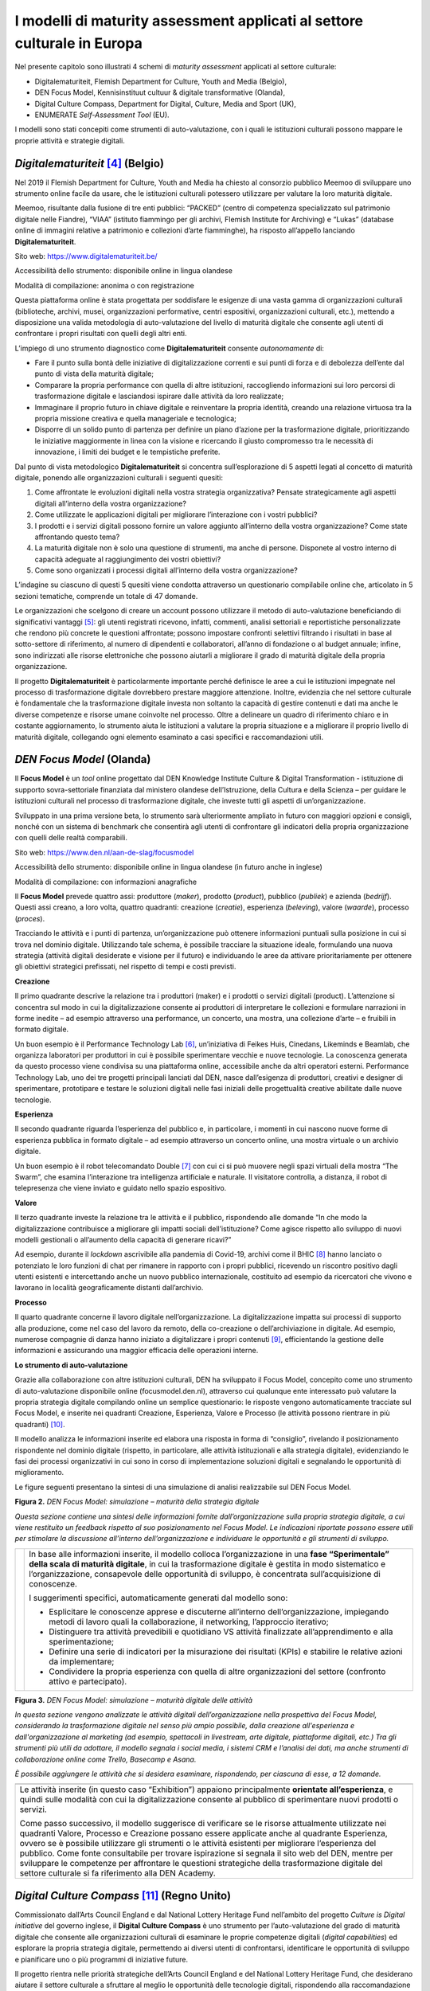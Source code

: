 I modelli di maturity assessment applicati al settore culturale in Europa
=========================================================================

Nel presente capitolo sono illustrati 4 schemi di *maturity assessment*
applicati al settore culturale:

-  Digitalematuriteit, Flemish Department for Culture, Youth and Media
   (Belgio),

-  DEN Focus Model, Kennisinstituut cultuur & digitale transformative
   (Olanda),

-  Digital Culture Compass, Department for Digital, Culture, Media and
   Sport (UK),

-  ENUMERATE *Self-Assessment Tool* (EU).

I modelli sono stati concepiti come strumenti di auto-valutazione, con i
quali le istituzioni culturali possono mappare le proprie attività e
strategie digitali.

*Digitalematuriteit* [4]_ (Belgio)
----------------------------------

Nel 2019 il Flemish Department for Culture, Youth and Media ha chiesto
al consorzio pubblico Meemoo di sviluppare uno strumento online facile
da usare, che le istituzioni culturali potessero utilizzare per valutare
la loro maturità digitale.

Meemoo, risultante dalla fusione di tre enti pubblici: “PACKED” (centro
di competenza specializzato sul patrimonio digitale nelle Fiandre),
“VIAA” (istituto fiammingo per gli archivi, Flemish Institute for
Archiving) e “Lukas” (database online di immagini relative a patrimonio
e collezioni d’arte fiamminghe), ha risposto all’appello lanciando
**Digitalematuriteit**.

Sito web: https://www.digitalematuriteit.be/

Accessibilità dello strumento: disponibile online in lingua olandese

Modalità di compilazione: anonima o con registrazione

|image0|

Questa piattaforma online è stata progettata per soddisfare le esigenze
di una vasta gamma di organizzazioni culturali (biblioteche, archivi,
musei, organizzazioni performative, centri espositivi, organizzazioni
culturali, etc.), mettendo a disposizione una valida metodologia di
auto-valutazione del livello di maturità digitale che consente agli
utenti di confrontare i propri risultati con quelli degli altri enti.

L’impiego di uno strumento diagnostico come **Digitalematuriteit**
consente *autonomamente* di:

-  Fare il punto sulla bontà delle iniziative di digitalizzazione
   correnti e sui punti di forza e di debolezza dell’ente dal punto di
   vista della maturità digitale;

-  Comparare la propria performance con quella di altre istituzioni,
   raccogliendo informazioni sui loro percorsi di trasformazione
   digitale e lasciandosi ispirare dalle attività da loro realizzate;

-  Immaginare il proprio futuro in chiave digitale e reinventare la
   propria identità, creando una relazione virtuosa tra la propria
   missione creativa e quella manageriale e tecnologica;

-  Disporre di un solido punto di partenza per definire un piano
   d’azione per la trasformazione digitale, prioritizzando le iniziative
   maggiormente in linea con la visione e ricercando il giusto
   compromesso tra le necessità di innovazione, i limiti dei budget e le
   tempistiche preferite.

Dal punto di vista metodologico **Digitalematuriteit** si concentra
sull’esplorazione di 5 aspetti legati al concetto di maturità digitale,
ponendo alle organizzazioni culturali i seguenti quesiti:

1. Come affrontate le evoluzioni digitali nella vostra strategia
   organizzativa? Pensate strategicamente agli aspetti digitali
   all’interno della vostra organizzazione?

2. Come utilizzate le applicazioni digitali per migliorare l’interazione
   con i vostri pubblici?

3. I prodotti e i servizi digitali possono fornire un valore aggiunto
   all’interno della vostra organizzazione? Come state affrontando
   questo tema?

4. La maturità digitale non è solo una questione di strumenti, ma anche
   di persone. Disponete al vostro interno di capacità adeguate al
   raggiungimento dei vostri obiettivi?

5. Come sono organizzati i processi digitali all’interno della vostra
   organizzazione?

L’indagine su ciascuno di questi 5 quesiti viene condotta attraverso un
questionario compilabile online che, articolato in 5 sezioni tematiche,
comprende un totale di 47 domande.

Le organizzazioni che scelgono di creare un account possono utilizzare
il metodo di auto-valutazione beneficiando di significativi
vantaggi [5]_: gli utenti registrati ricevono, infatti, commenti,
analisi settoriali e reportistiche personalizzate che rendono più
concrete le questioni affrontate; possono impostare confronti selettivi
filtrando i risultati in base al sotto-settore di riferimento, al numero
di dipendenti e collaboratori, all’anno di fondazione o al budget
annuale; infine, sono indirizzati alle risorse elettroniche che possono
aiutarli a migliorare il grado di maturità digitale della propria
organizzazione.

Il progetto **Digitalematuriteit** è particolarmente importante perché
definisce le aree a cui le istituzioni impegnate nel processo di
trasformazione digitale dovrebbero prestare maggiore attenzione.
Inoltre, evidenzia che nel settore culturale è fondamentale che la
trasformazione digitale investa non soltanto la capacità di gestire
contenuti e dati ma anche le diverse competenze e risorse umane
coinvolte nel processo. Oltre a delineare un quadro di riferimento
chiaro e in costante aggiornamento, lo strumento aiuta le istituzioni a
valutare la propria situazione e a migliorare il proprio livello di
maturità digitale, collegando ogni elemento esaminato a casi specifici e
raccomandazioni utili.

*DEN Focus Model* (Olanda)
--------------------------

Il **Focus Model** è un *tool* online progettato dal DEN Knowledge
Institute Culture & Digital Transformation - istituzione di supporto
sovra-settoriale finanziata dal ministero olandese dell’Istruzione,
della Cultura e della Scienza – per guidare le istituzioni culturali nel
processo di trasformazione digitale, che investe tutti gli aspetti di
un’organizzazione.

Sviluppato in una prima versione beta, lo strumento sarà ulteriormente
ampliato in futuro con maggiori opzioni e consigli, nonché con un
sistema di benchmark che consentirà agli utenti di confrontare gli
indicatori della propria organizzazione con quelli delle realtà
comparabili.

Sito web: https://www.den.nl/aan-de-slag/focusmodel

Accessibilità dello strumento: disponibile online in lingua olandese (in
futuro anche in inglese)

Modalità di compilazione: con informazioni anagrafiche

|image1|

Il **Focus Model** prevede quattro assi: produttore (*maker*), prodotto
(*product*), pubblico (*publiek*) e azienda (*bedrijf*). Questi assi
creano, a loro volta, quattro quadranti: creazione (*creatie*),
esperienza (*beleving*), valore (*waarde*), processo (*proces*).

Tracciando le attività e i punti di partenza, un’organizzazione può
ottenere informazioni puntuali sulla posizione in cui si trova nel
dominio digitale. Utilizzando tale schema, è possibile tracciare la
situazione ideale, formulando una nuova strategia (attività digitali
desiderate e visione per il futuro) e individuando le aree da attivare
prioritariamente per ottenere gli obiettivi strategici prefissati, nel
rispetto di tempi e costi previsti.

**Creazione**

Il primo quadrante descrive la relazione tra i produttori (maker) e i
prodotti o servizi digitali (product). L’attenzione si concentra sul
modo in cui la digitalizzazione consente ai produttori di interpretare
le collezioni e formulare narrazioni in forme inedite – ad esempio
attraverso una performance, un concerto, una mostra, una collezione
d’arte – e fruibili in formato digitale.

Un buon esempio è il Performance Technology Lab [6]_, un’iniziativa di
Feikes Huis, Cinedans, Likeminds e Beamlab, che organizza laboratori per
produttori in cui è possibile sperimentare vecchie e nuove tecnologie.
La conoscenza generata da questo processo viene condivisa su una
piattaforma online, accessibile anche da altri operatori esterni.
Performance Technology Lab, uno dei tre progetti principali lanciati dal
DEN, nasce dall’esigenza di produttori, creativi e designer di
sperimentare, prototipare e testare le soluzioni digitali nelle fasi
iniziali delle progettualità creative abilitate dalle nuove tecnologie.

**Esperienza**

Il secondo quadrante riguarda l’esperienza del pubblico e, in
particolare, i momenti in cui nascono nuove forme di esperienza pubblica
in formato digitale – ad esempio attraverso un concerto online, una
mostra virtuale o un archivio digitale.

Un buon esempio è il robot telecomandato Double [7]_ con cui ci si può
muovere negli spazi virtuali della mostra “The Swarm”, che esamina
l’interazione tra intelligenza artificiale e naturale. Il visitatore
controlla, a distanza, il robot di telepresenza che viene inviato e
guidato nello spazio espositivo.

**Valore**

Il terzo quadrante investe la relazione tra le attività e il pubblico,
rispondendo alle domande “In che modo la digitalizzazione contribuisce a
migliorare gli impatti sociali dell’istituzione? Come agisce rispetto
allo sviluppo di nuovi modelli gestionali o all’aumento della capacità
di generare ricavi?”

Ad esempio, durante il *lockdown* ascrivibile alla pandemia di Covid-19,
archivi come il BHIC [8]_ hanno lanciato o potenziato le loro funzioni
di chat per rimanere in rapporto con i propri pubblici, ricevendo un
riscontro positivo dagli utenti esistenti e intercettando anche un nuovo
pubblico internazionale, costituito ad esempio da ricercatori che vivono
e lavorano in località geograficamente distanti dall’archivio.

**Processo**

Il quarto quadrante concerne il lavoro digitale nell’organizzazione. La
digitalizzazione impatta sui processi di supporto alla produzione, come
nel caso del lavoro da remoto, della co-creazione o dell’archiviazione
in digitale. Ad esempio, numerose compagnie di danza hanno iniziato a
digitalizzare i propri contenuti [9]_, efficientando la gestione delle
informazioni e assicurando una maggior efficacia delle operazioni
interne.

**Lo strumento di auto-valutazione**

Grazie alla collaborazione con altre istituzioni culturali, DEN ha
sviluppato il Focus Model, concepito come uno strumento di
auto-valutazione disponibile online (focusmodel.den.nl), attraverso cui
qualunque ente interessato può valutare la propria strategia digitale
compilando online un semplice questionario: le risposte vengono
automaticamente tracciate sul Focus Model, e inserite nei quadranti
Creazione, Esperienza, Valore e Processo (le attività possono rientrare
in più quadranti) [10]_.

Il modello analizza le informazioni inserite ed elabora una risposta in
forma di “consiglio”, rivelando il posizionamento rispondente nel
dominio digitale (rispetto, in particolare, alle attività istituzionali
e alla strategia digitale), evidenziando le fasi dei processi
organizzativi in cui sono in corso di implementazione soluzioni digitali
e segnalando le opportunità di miglioramento.

Le figure seguenti presentano la sintesi di una simulazione di analisi
realizzabile sul DEN Focus Model.

**Figura 2.** *DEN Focus Model: simulazione – maturità della strategia
digitale*

*Questa sezione contiene una sintesi delle informazioni fornite
dall’organizzazione sulla propria strategia digitale, a cui viene
restituito un feedback rispetto al suo posizionamento nel Focus Model.
Le indicazioni riportate possono essere utili per stimolare la
discussione all’interno dell’organizzazione e individuare le opportunità
e gli strumenti di sviluppo.*

+-----------------------------------+-----------------------------------+
| |Immagine che contiene testo      | In base alle informazioni         |
| Descrizione generata              | inserite, il modello colloca      |
| automaticamente|                  | l’organizzazione in una **fase    |
|                                   | “Sperimentale” della scala di     |
|                                   | maturità digitale**, in cui la    |
|                                   | trasformazione digitale è gestita |
|                                   | in modo sistematico e             |
|                                   | l’organizzazione, consapevole     |
|                                   | delle opportunità di sviluppo, è  |
|                                   | concentrata sull’acquisizione di  |
|                                   | conoscenze.                       |
|                                   |                                   |
|                                   | I suggerimenti specifici,         |
|                                   | automaticamente generati dal      |
|                                   | modello sono:                     |
|                                   |                                   |
|                                   | -  Esplicitare le conoscenze      |
|                                   |    apprese e discuterne           |
|                                   |    all’interno                    |
|                                   |    dell’organizzazione,           |
|                                   |    impiegando metodi di lavoro    |
|                                   |    quali la collaborazione, il    |
|                                   |    networking, l’approccio        |
|                                   |    iterativo;                     |
|                                   |                                   |
|                                   | -  Distinguere tra attività       |
|                                   |    prevedibili e quotidiano VS    |
|                                   |    attività finalizzate           |
|                                   |    all’apprendimento e alla       |
|                                   |    sperimentazione;               |
|                                   |                                   |
|                                   | -  Definire una serie di          |
|                                   |    indicatori per la misurazione  |
|                                   |    dei risultati (KPIs) e         |
|                                   |    stabilire le relative azioni   |
|                                   |    da implementare;               |
|                                   |                                   |
|                                   | -  Condividere la propria         |
|                                   |    esperienza con quella di altre |
|                                   |    organizzazioni del settore     |
|                                   |    (confronto attivo e            |
|                                   |    partecipato).                  |
+-----------------------------------+-----------------------------------+

**Figura 3.** *DEN Focus Model: simulazione – maturità digitale delle
attività*

*In questa sezione vengono analizzate le attività digitali
dell’organizzazione nella prospettiva del Focus Model, considerando la
trasformazione digitale nel senso più ampio possibile, dalla creazione
all'esperienza e dall'organizzazione al marketing (ad esempio,
spettacoli in livestream, arte digitale, piattaforme digitali, etc.) Tra
gli strumenti più utili da adottare, il modello segnala i social media,
i sistemi CRM e l’analisi dei dati, ma anche strumenti di collaborazione
online come Trello, Basecamp e Asana.*

*È possibile aggiungere le attività che si desidera esaminare,
rispondendo, per ciascuna di esse, a 12 domande.*

+-----------------------------------------------------------------------+
| |Immagine che contiene testo Descrizione generata automaticamente|    |
+=======================================================================+
| Le attività inserite (in questo caso “Exhibition”) appaiono           |
| principalmente **orientate all’esperienza**, e quindi sulle modalità  |
| con cui la digitalizzazione consente al pubblico di sperimentare      |
| nuovi prodotti o servizi.                                             |
|                                                                       |
| Come passo successivo, il modello suggerisce di verificare se le      |
| risorse attualmente utilizzate nei quadranti Valore, Processo e       |
| Creazione possano essere applicate anche al quadrante Esperienza,     |
| ovvero se è possibile utilizzare gli strumenti o le attività          |
| esistenti per migliorare l’esperienza del pubblico. Come fonte        |
| consultabile per trovare ispirazione si segnala il sito web del DEN,  |
| mentre per sviluppare le competenze per affrontare le questioni       |
| strategiche della trasformazione digitale del settore culturale si fa |
| riferimento alla DEN Academy.                                         |
+-----------------------------------------------------------------------+

*Digital Culture Compass* [11]_ (Regno Unito)
--------------------------------------------

Commissionato dall’Arts Council England e dal National Lottery Heritage
Fund nell’ambito del progetto *Culture is Digital initiative* del
governo inglese, il **Digital Culture Compass** è uno strumento per
l’auto-valutazione del grado di maturità digitale che consente alle
organizzazioni culturali di esaminare le proprie competenze digitali
(*digital capabilities*) ed esplorare la propria strategia digitale,
permettendo ai diversi utenti di confrontarsi, identificare le
opportunità di sviluppo e pianificare uno o più programmi di iniziative
future.

Il progetto rientra nelle priorità strategiche dell’Arts Council England
e del National Lottery Heritage Fund, che desiderano aiutare il settore
culturale a sfruttare al meglio le opportunità delle tecnologie
digitali, rispondendo alla raccomandazione del rapporto Culture is
Digital 2018 del Department for Digital, Culture, Media and Sport.

Lo strumento è stato sviluppato mediante una partnership
pubblico-privata costituita da The Space, Golant Innovation/The Audience
Agency, Creative Co-op, Culture24 e l’Università di Leicester.

+---------------------------------------+----------+
| Sito web:                             |          |
| https://digitalculturecompass.org.uk/ |          |
|                                       |          |
| Accessibilità dello strumento:        |          |
| disponibile online in lingua          |          |
| inglese                               |          |
|                                       |          |
| Modalità di compilazione: con         |          |
| registrazione                         |          |
|                                       |          |
| |image7|                              |          |
|                                       |          |
+---------------------------------------+----------+
| |image8|                              | |image9| |
+---------------------------------------+----------+

La piattaforma **Digital Culture Compass** offre una serie di servizi
fondamentali a qualunque ente desideri approcciarsi al mondo digitale ed
investirvi risorse adeguate:

-  Il *Digital Maturity Index*, che permette alle organizzazioni di
   comprendere e confrontare la propria capacità digitale, definendo gli
   obiettivi e i piani di miglioramento;

-  Il *Digital Culture Code*, che quantifica e rivela l’impegno a
   sviluppare la propria maturità digitale e quella del settore
   culturale latamente inteso;

-  Il *Digital Culture Charter*, che comprende i principi che le
   organizzazioni possono sottoscrivere per assicurare che il loro uso
   del digitale sia coerente con la visione culturale, con la missione
   organizzativa e gli standard etici;

-  Il *Tracker*, cuore dell’iniziativa, che consente alle organizzazioni
   artistiche e culturali di:

-  Valutare l’uso del digitale al momento della rilevazione;

-  Stabilire gli obiettivi da raggiungere nei successivi 12 mesi;

-  Registrare note che spieghino le ipotesi sottostanti la valutazione e
   gli obiettivi attuali;

-  Visualizzare rapporti aggregati basati su dati anonimi, in modo da
   poter conoscere il numero e la tipologia delle organizzazioni che
   utilizzano il Tracker e i punteggi medi ottenuti per area;

-  Esportare il contenuto per lavorare offline.

Grazie al *Tracker* è possibile valutare diverse organizzazioni in base
a una griglia parametrica composta da 4 livelli (*initial, managed,
integrated, optimising*), attestanti la maturità digitale dell’ente in
riferimento a 12 aree tematiche principali (Tabella 2), ognuna delle
quali ulteriormente suddivisa in sotto-tematiche (Tabella 3).

Al fruitore del servizio è offerta la possibilità di approfondire
liberamente una, più o tutte le aree tematiche. Il quadro che si ottiene
completando il processo di auto-valutazione permette di ottenere una
visione a 360° della sintonia tra organizzazione, sistemi IT e le
funzioni aziendali caratterizzanti un’organizzazione culturale.

**Tabella 2.** *Digital Culture Compass Tracker*, aree tematiche

+----+-----------------------+-----------------------+
|    | **Area tematica**     | **Descrizione         |
|    |                       | attività**            |
+====+=======================+=======================+
| 1  | STRATEGIA &           | Sviluppo strategico e |
|    | GOVERNANCE            | pianificazione        |
|    |                       +-----------------------+
|    |                       | *Leadership* e        |
|    |                       | *governance*          |
|    |                       +-----------------------+
|    |                       | Monitoraggio e        |
|    |                       | controllo             |
|    |                       +-----------------------+
|    |                       | Valori e cultura      |
|    |                       | organizzativa         |
|    |                       +-----------------------+
|    |                       | Conformità agli       |
|    |                       | standard              |
|    |                       | (*compliance*)        |
|    |                       +-----------------------+
|    |                       | Competenze digitali   |
|    |                       |                       |
|    |                       +-----------------------+
|    |                       | Accessibilità         |
|    |                       |                       |
|    |                       +-----------------------+
|    |                       | Diversità e           |
|    |                       | inclusione            |
+----+-----------------------+-----------------------+
| 2  | PROGRAMMA             | Programmazione e      |
|    |                       | produzione            |
|    |                       +-----------------------+
|    |                       | Produzione tecnica e  |
|    |                       | dei contenuti         |
|    |                       +-----------------------+
|    |                       | Presentazione e       |
|    |                       | diffusione            |
|    |                       +-----------------------+
|    |                       | Contrattualistica e   |
|    |                       | gestione dei diritti  |
|    |                       +-----------------------+
|    |                       | Esperienza e          |
|    |                       | partecipazione del    |
|    |                       | pubblico/visitatore   |
|    |                       +-----------------------+
|    |                       | Registrazione         |
|    |                       |                       |
|    |                       +-----------------------+
|    |                       | Distribuzione e       |
|    |                       | pubblicazione         |
|    |                       +-----------------------+
|    |                       | Competenze            |
|    |                       |                       |
|    |                       +-----------------------+
|    |                       | Dati                  |
|    |                       |                       |
|    |                       +-----------------------+
|    |                       | Accessibilità         |
|    |                       |                       |
+----+-----------------------+-----------------------+
| 3  | LUOGHI E SPAZI        | Esperienza e          |
|    |                       | partecipazione del    |
|    |                       | visitatore            |
|    |                       +-----------------------+
|    |                       | Gestione dei servizi  |
|    |                       | infrastrutturali      |
|    |                       | (*facility            |
|    |                       | management*)          |
|    |                       +-----------------------+
|    |                       | Beni architettonici   |
|    |                       |                       |
|    |                       +-----------------------+
|    |                       | Beni naturali         |
|    |                       |                       |
|    |                       +-----------------------+
|    |                       | Beni industriali,     |
|    |                       | marittimi e di        |
|    |                       | trasporto             |
|    |                       +-----------------------+
|    |                       | Interventi            |
|    |                       | archeologici          |
|    |                       +-----------------------+
|    |                       | Progetti di           |
|    |                       | investimento          |
|    |                       +-----------------------+
|    |                       | Competenze            |
|    |                       |                       |
|    |                       +-----------------------+
|    |                       | Accessibilità         |
|    |                       |                       |
+----+-----------------------+-----------------------+
| 4  | COLLEZIONI            | Sviluppo delle        |
|    |                       | collezioni            |
|    |                       +-----------------------+
|    |                       | Informazioni sulle    |
|    |                       | collezioni            |
|    |                       +-----------------------+
|    |                       | Accesso alle          |
|    |                       | collezioni            |
|    |                       +-----------------------+
|    |                       | Cura e conservazione  |
|    |                       | delle collezioni      |
|    |                       +-----------------------+
|    |                       | Competenze            |
|    |                       |                       |
|    |                       +-----------------------+
|    |                       | Accessibilità         |
|    |                       |                       |
+----+-----------------------+-----------------------+
| 5  | MARKETING &           | Raggiungimento dei    |
|    | COMUNICAZIONE         | gruppi *target*       |
|    |                       +-----------------------+
|    |                       | Produzione dei        |
|    |                       | materiali di          |
|    |                       | comunicazione         |
|    |                       +-----------------------+
|    |                       | Coinvolgimento e      |
|    |                       | fidelizzazione        |
|    |                       +-----------------------+
|    |                       | Conversione delle     |
|    |                       | vendite               |
|    |                       +-----------------------+
|    |                       | Comunicazione con gli |
|    |                       | stakeholder           |
|    |                       +-----------------------+
|    |                       | Competenze            |
|    |                       |                       |
|    |                       +-----------------------+
|    |                       | Dati                  |
|    |                       |                       |
|    |                       +-----------------------+
|    |                       | Accessibilità         |
|    |                       |                       |
+----+-----------------------+-----------------------+
| 6  | RICERCA & INNOVAZIONE | Ricerca applicata     |
|    |                       |                       |
|    |                       +-----------------------+
|    |                       | Sviluppo sperimentale |
|    |                       |                       |
|    |                       +-----------------------+
|    |                       | Gestione di ricerca e |
|    |                       | innovazione           |
|    |                       +-----------------------+
|    |                       | Divulgazione e        |
|    |                       | risultati             |
|    |                       +-----------------------+
|    |                       | Competenze            |
+----+-----------------------+-----------------------+
| 7  | SVILUPPO DELLE        | Sviluppo delle        |
|    | RISORSE E DEL SETTORE | competenze            |
|    |                       +-----------------------+
|    |                       | Sviluppo e supporto   |
|    |                       | progettuale           |
|    |                       +-----------------------+
|    |                       | Collaborazioni e      |
|    |                       | partenariati          |
|    |                       +-----------------------+
|    |                       | Gestione dei network  |
|    |                       +-----------------------+
|    |                       | Dati                  |
|    |                       +-----------------------+
|    |                       | Accessibilità         |
+----+-----------------------+-----------------------+
| 8  | FUNDRAISING E         | Strategia di raccolta |
|    | SVILUPPO              | fondi (*fundraising*) |
|    |                       +-----------------------+
|    |                       | Gestione dei donatori |
|    |                       | (attuali e            |
|    |                       | potenziali)           |
|    |                       +-----------------------+
|    |                       | Comunicazione con i   |
|    |                       | donatori              |
|    |                       +-----------------------+
|    |                       | Gestione degli eventi |
|    |                       +-----------------------+
|    |                       | Membership            |
|    |                       +-----------------------+
|    |                       | Competenze            |
|    |                       +-----------------------+
|    |                       | Dati                  |
+----+-----------------------+-----------------------+
| 9  | COMMERCIALE           | Vendita al dettaglio  |
|    |                       +-----------------------+
|    |                       | Ospitalità e          |
|    |                       | *catering*            |
|    |                       +-----------------------+
|    |                       | Locazione di spazi e  |
|    |                       | strutture             |
|    |                       +-----------------------+
|    |                       | Prestiti e noleggi    |
|    |                       +-----------------------+
|    |                       | Pubblicazione,        |
|    |                       | distribuzione e       |
|    |                       | *licensing*           |
|    |                       +-----------------------+
|    |                       | Servizi di consulenza |
|    |                       +-----------------------+
|    |                       | Competenze            |
|    |                       +-----------------------+
|    |                       | Dati                  |
+----+-----------------------+-----------------------+
| 10 | RISORSE UMANE         | Gestione delle        |
|    |                       | assunzioni            |
|    |                       | (*recruitment*)       |
|    |                       +-----------------------+
|    |                       | Gestione delle        |
|    |                       | risorse umane         |
|    |                       +-----------------------+
|    |                       | Reclutamento di       |
|    |                       | competenze digitali   |
|    |                       +-----------------------+
|    |                       | Competenze digitali   |
|    |                       +-----------------------+
|    |                       | Resilienza delle      |
|    |                       | competenze            |
+----+-----------------------+-----------------------+
| 11 | IT                    | Strategia IT          |
|    |                       +-----------------------+
|    |                       | Infrastrutture IT     |
|    |                       +-----------------------+
|    |                       | Gestione dei servizi  |
|    |                       | IT                    |
|    |                       +-----------------------+
|    |                       | Conformità e          |
|    |                       | sicurezza IT          |
|    |                       +-----------------------+
|    |                       | Dati                  |
|    |                       +-----------------------+
|    |                       | Competenze            |
+----+-----------------------+-----------------------+
| 12 | FINANZA E             | Gestione finanziaria  |
|    | FUNZIONAMENTO         |                       |
|    |                       +-----------------------+
|    |                       | Gestione degli uffici |
|    |                       | (*office management*) |
|    |                       +-----------------------+
|    |                       | Gestione delle        |
|    |                       | attività di           |
|    |                       | funzionamento         |
|    |                       | (*operations*)        |
|    |                       +-----------------------+
|    |                       | Gestione legale       |
|    |                       +-----------------------+
|    |                       | Competenze            |
+----+-----------------------+-----------------------+

**Tabella 3.** Digital Culture Compass Tracker*, dettaglio per area
tematica “Strategy & Governance”

+--------------------+--------------------------------------------------------------+-------------+-----------------+--------------------+----------------------+---------------------+---------------------------+
| Areatematica       | **Strategia                                                  | Livello     | *Initial*       | *Managed*          | *Integrated*         | *Optimising*        | *Transforming*            |
|                    | &                                                            | di          |                 |                    |                      |                     |                           |
|                    | Governance**                                                 | maturità    |                 |                    |                      |                     |                           |
+====================+==============================================================+=============+=================+====================+======================+=====================+===========================+
| Descrizione        | Come                                                         | Descrizione |                 |                    |                      |                     |                           |
| dell’area tematica | la                                                           | del         |                 |                    |                      |                     |                           |
|                    | vostra                                                       | livello     |                 |                    |                      |                     |                           |
|                    | organizzazione                                               |             |                 |                    |                      |                     |                           |
|                    | sviluppa                                                     |             |                 |                    |                      |                     |                           |
|                    | la                                                           |             |                 |                    |                      |                     |                           |
|                    | sua                                                          |             |                 |                    |                      |                     |                           |
|                    | strategia                                                    |             |                 |                    |                      |                     |                           |
|                    | e monitora                                                   |             |                 |                    |                      |                     |                           |
|                    | la                                                           |             |                 |                    |                      |                     |                           |
|                    | sua                                                          |             |                 |                    |                      |                     |                           |
|                    | realizzazione,                                               |             |                 |                    |                      |                     |                           |
|                    | compreso                                                     |             |                 |                    |                      |                     |                           |
|                    | il processo                                                  |             |                 |                    |                      |                     |                           |
|                    | decisionale                                                  |             |                 |                    |                      |                     |                           |
|                    | e la                                                         |             |                 |                    |                      |                     |                           |
|                    | prioritizzazione                                             |             |                 |                    |                      |                     |                           |
|                    | delle                                                        |             |                 |                    |                      |                     |                           |
|                    | risorse.                                                     |             |                 |                    |                      |                     |                           |
|                    | Le                                                           |             |                 |                    |                      |                     |                           |
|                    | società                                                      |             |                 |                    |                      |                     |                           |
|                    | prive                                                        |             |                 |                    |                      |                     |                           |
|                    | di                                                           |             |                 |                    |                      |                     |                           |
|                    | personalità                                                  |             |                 |                    |                      |                     |                           |
|                    | giuridica                                                    |             |                 |                    |                      |                     |                           |
|                    | possono                                                      |             |                 |                    |                      |                     |                           |
|                    | avere                                                        |             |                 |                    |                      |                     |                           |
|                    | una                                                          |             |                 |                    |                      |                     |                           |
|                    | strategia                                                    |             |                 |                    |                      |                     |                           |
|                    | e un                                                         |             |                 |                    |                      |                     |                           |
|                    | sistema                                                      |             |                 |                    |                      |                     |                           |
|                    | di                                                           |             |                 |                    |                      |                     |                           |
|                    | governance                                                   |             |                 |                    |                      |                     |                           |
|                    | meno                                                         |             |                 |                    |                      |                     |                           |
|                    | formali,                                                     |             |                 |                    |                      |                     |                           |
|                    | ma                                                           |             |                 |                    |                      |                     |                           |
|                    | saranno                                                      |             |                 |                    |                      |                     |                           |
|                    | comunque                                                     |             |                 |                    |                      |                     |                           |
|                    | presenti                                                     |             |                 |                    |                      |                     |                           |
|                    | in                                                           |             |                 |                    |                      |                     |                           |
|                    | qualche                                                      |             |                 |                    |                      |                     |                           |
|                    | forma.                                                       |             |                 |                    |                      |                     |                           |
+--------------------+------------------+--------------------+----------------------+-------------+-----------------+--------------------+----------------------+---------------------+---------------------------+
| Descrittore        | Tags             | Cosa               | Aspetti              | Vedere      |                 |                    |                      |                     |                           |
| dell’attività      |                  | intendiamo         | digitali             | inoltre     |                 |                    |                      |                     |                           |
|                    |                  | con                | da                   |             |                 |                    |                      |                     |                           |
|                    |                  | questa             | considerare          |             |                 |                    |                      |                     |                           |
|                    |                  | attività           |                      |             |                 |                    |                      |                     |                           |
+--------------------+------------------+--------------------+----------------------+-------------+-----------------+--------------------+----------------------+---------------------+---------------------------+
| **1.               |                  | Sviluppare         | Come                 |             | Siamo           | La                 | All'                 | Raccogliamo         | Una                       |
| Sviluppo           |                  | gli                | gli                  |             | in              | nostra             | interno              | e                   | strategia                 |
| strategico         |                  | obiettivi          | elementi             |             | grado           | pianificazione     | della                | analizziamo         | digitale                  |
| e                  |                  | strategi           | digitali             |             | di              | strategica         | strategia            | sistematicamente    | efficace                  |
| pianificazione**   |                  | cidella            | sono                 |             | considerare     | include            | della                | informazioni        | e                         |
|                    |                  | vostra             | incorporati          |             | gli             | attività           | nostra               | sulle               | integrata                 |
|                    |                  | organizzazione     | e                    |             | elementi        | e                  | organizzazione,      | tendenze            | è                         |
|                    |                  | in                 | supportano           |             | digitali        | risorse            | abbiamo              | digitali            | centrale                  |
|                    |                  | linea              | la                   |             | nella           | digitali           | integrato            | emergenti           | per                       |
|                    |                  | con                | strategia            |             | nostra          | appropriate        | il                   | (ad                 | il                        |
|                    |                  | la                 | della                |             | strategia       | per                | ruolo                | esempio             | modo                      |
|                    |                  | vostra             | vostra               |             | e               | sostenere          | che                  | tramite             | in                        |
|                    |                  | missione,          | organizzazione.      |             | nelle           | i                  | l'alfabetizzazione   | sondaggi            | cui                       |
|                    |                  | i                  | Strategia            |             | nostre          | nostri             | digitale,            | sul                 | la                        |
|                    |                  | valori,            | e                    |             | attività        | scopi              | le                   | pubblico/visitatori | nostra                    |
|                    |                  | i                  | pianificazione       |             | di              | e                  | attività,            | o                   | organizzazione            |
|                    |                  | principi           | delle                |             | pianificazione. | obiettivi.         | gli                  | ricerche            | pianifica                 |
|                    |                  | fondanti           | attività             |             |                 | È in               | strumenti            | più                 | la                        |
|                    |                  | e il               | digitali.            |             |                 | corso              | e i                  | ampie).             | trasformazionee/o la      |
|                    |                  | contesto           | Assegnazione         |             |                 | un                 | processi             | Le                  | realizzazione             |
|                    |                  | più                | di                   |             |                 | processo           | hanno                | combiniamo          | di                        |
|                    |                  | ampio.             | budget               |             |                 | di                 | nel                  | con                 | un'innovazione            |
|                    |                  | Identificare       | e                    |             |                 | revisione          | raggiungimento       | le                  | significativa,            |
|                    |                  | obiettivi,         | tempisti             |             |                 | periodica          | dei                  | prove               | sia                       |
|                    |                  | responsabilità,    | che                  |             |                 | per                | nostri               | dell'efficacia      | in termini                |
|                    |                  | budget             | delle                |             |                 | gli                | obie                 | degli               | dinattività               |
|                    |                  | e                  | attività             |             |                 | elementi           | ttivi.               | elementi            | proprie,                  |
|                    |                  | altre              | digitali.            |             |                 | digitali           | Le                   | digitali            | che                       |
|                    |                  | risorse            | Acquisto             |             |                 | dei                | attività,            | delle               | di                        |
|                    |                  | per                | di                   |             |                 | nostri             | i                    | attività            | impatto                   |
|                    |                  | le                 | prodotti             |             |                 | piani              | processi             | nella               | sul                       |
|                    |                  | attività.          | e                    |             |                 | in                 | e i                  | nostra              | pubblico/visitatori       |
|                    |                  |                    | servizi              |             |                 | tutta              | sistemi              | organizzazione.     | o su                      |
|                    |                  |                    | digitali             |             |                 | la                 | digitali             | Esaminiamo          | altri                     |
|                    |                  |                    | e                    |             |                 | nostra             | sono                 | regolarmente        | gruppi,                   |
|                    |                  |                    | gestione             |             |                 | organizzazione.    | standardizzati       | queste              | sia                       |
|                    |                  |                    | dei                  |             |                 |                    | e                    | prove               | di                        |
|                    |                  |                    | fornitori.           |             |                 |                    | ben                  | per                 | impatto                   |
|                    |                  |                    |                      |             |                 |                    | coordinati           | ottimizzare         | sul                       |
|                    |                  |                    |                      |             |                 |                    | con                  | la                  | settore                   |
|                    |                  |                    |                      |             |                 |                    | le                   | nostra              | nel                       |
|                    |                  |                    |                      |             |                 |                    | attività             | strategia           | suo                       |
|                    |                  |                    |                      |             |                 |                    | e i                  | e                   | complesso.                |
|                    |                  |                    |                      |             |                 |                    | processi             | migliorare          |                           |
|                    |                  |                    |                      |             |                 |                    | non                  | il                  |                           |
|                    |                  |                    |                      |             |                 |                    | digitali.            | nostro              |                           |
|                    |                  |                    |                      |             |                 |                    | Le                   | approccio.          |                           |
|                    |                  |                    |                      |             |                 |                    | attività             |                     |                           |
|                    |                  |                    |                      |             |                 |                    | digitali             |                     |                           |
|                    |                  |                    |                      |             |                 |                    | sono                 |                     |                           |
|                    |                  |                    |                      |             |                 |                    | erogate              |                     |                           |
|                    |                  |                    |                      |             |                 |                    | in                   |                     |                           |
|                    |                  |                    |                      |             |                 |                    | modo                 |                     |                           |
|                    |                  |                    |                      |             |                 |                    | adeguato,            |                     |                           |
|                    |                  |                    |                      |             |                 |                    | anche                |                     |                           |
|                    |                  |                    |                      |             |                 |                    | attraverso           |                     |                           |
|                    |                  |                    |                      |             |                 |                    | eventuali            |                     |                           |
|                    |                  |                    |                      |             |                 |                    | fornitori            |                     |                           |
|                    |                  |                    |                      |             |                 |                    | terzi                |                     |                           |
|                    |                  |                    |                      |             |                 |                    | di                   |                     |                           |
|                    |                  |                    |                      |             |                 |                    | servizi              |                     |                           |
|                    |                  |                    |                      |             |                 |                    | digitali.            |                     |                           |
+--------------------+------------------+--------------------+----------------------+-------------+-----------------+--------------------+----------------------+---------------------+---------------------------+
| **2.               |                  | Come               | La                   | Risorse     | Nella           | Nella              | In                   | In                  | Stiamo                    |
| Leadership         |                  | viene              | comprensione         | Umane       | nostra          | nostra             | tutta                | tutta               | usando                    |
| e                  |                  | definita           | da                   |             | organizzazione, | organizzazione,    | la                   | la                  | la                        |
| governance**       |                  | la                 | parte                |             | la              | c'è                | nostra               | nostra              | leadersh                  |
|                    |                  | direzione,         | dei                  |             | leadership      | un'adeguata        | organizzazione,      | organizzazione,     | ip                        |
|                    |                  | assunte            | vostri               |             | in              | leadership         | i                    | i                   | e il                      |
|                    |                  | le                 | leader               |             | relazione       | delle              | leader               | dirigent            | sistema                   |
|                    |                  | decisioni          | delle                |             | alle            | attività,          | lavorano             | i                   | di                        |
|                    |                  | e                  | opportunità          |             | attività,       | degli              | efficacemente        | hanno               | governance                |
|                    |                  | gestiti            | e                    |             | agli            | strumenti          | insieme              | una                 | - di                      |
|                    |                  | i                  | dei                  |             | strumenti       | e                  | per                  | chiara              | attività                  |
|                    |                  | rischi             | rischi               |             | e ai            | dei                | raggiungere          | consapevolezza      | digitali                  |
|                    |                  | nella              | associati            |             | processi        | processi           | obiettivi            | rispetto            | o                         |
|                    |                  | vostra             | alle                 |             | digitali        | digitali           | condivisi            | alle                | con                       |
|                    |                  | organizzazione.    | attività,            |             | avviene         | in                 | attraverso           | aree                | l’ausilio                 |
|                    |                  | I                  | agli                 |             | almeno          | aree               | attività             | più                 | di                        |
|                    |                  | leader             | strumenti            |             | in              | importanti.        | coordinate,          | rilevanti           | strumenti                 |
|                    |                  | possono            | e ai                 |             | modo            | Uno                | sia                  | dell'attività       | digitali                  |
|                    |                  | includere          | processi             |             | reattivo,       | o                  | digitali             | digitale.           | -                         |
|                    |                  | amministratori,    | digitali.            |             | secondo         | più                | che                  | La                  | per                       |
|                    |                  | membri             | Le                   |             | necessità.      | degli              | non.                 | governance          | sostenere                 |
|                    |                  | del                | competenze           |             |                 | amministratori     | I                    | e il                | un'innovazione            |
|                    |                  | CdA                | e la                 |             |                 | e/o                | leader               | processo            | significativa             |
|                    |                  | e                  | fiducia              |             |                 | i                  | hanno                | decisionale         | o un                      |
|                    |                  | senior             | per                  |             |                 | responsabili       | l'opportunità        | in                  | cambiamento               |
|                    |                  | manager.           | guidare              |             |                 | delle              | di                   | relazione           | strategico                |
|                    |                  | Le                 | le                   |             |                 | attività           | influenzare          | alle                | sostanziale               |
|                    |                  | strutture          | attività             |             |                 | digitali           | gli                  | attività            | all'interno               |
|                    |                  | di                 | digitali             |             |                 | hanno              | elementi             | sono                | della                     |
|                    |                  | governance         | della                |             |                 | un                 | digitali             | ben                 | nostra                    |
|                    |                  | possono            | vostra               |             |                 | livello            | della                | allineati           | organizzazione,           |
|                    |                  | includere          | organizzazione       |             |                 | almeno             | strategia            | con                 | ponendoci                 |
|                    |                  | membri             | nel                  |             |                 | di                 | della                | la                  | come                      |
|                    |                  | votanti,           | contesto             |             |                 | base               | nostra               | strategia           | una                       |
|                    |                  | azionisti,         | strategico           |             |                 | di                 | organizzazione.      | della               | bestpractice              |
|                    |                  | personale,         | di                   |             |                 | alfabetizzazione   |                      | nostra              | rispetto                  |
|                    |                  | finanziatori       | riferimento.         |             |                 | e                  |                      | organizzazione      | agli                      |
|                    |                  | e                  |                      |             |                 | confidenza         |                      | e                   | altri.                    |
|                    |                  | altri              |                      |             |                 | con                |                      | ben                 |                           |
|                    |                  | stakeholder        |                      |             |                 | il                 |                      | compresi            |                           |
|                    |                  |                    |                      |             |                 | digitale.          |                      | dal                 |                           |
|                    |                  |                    |                      |             |                 |                    |                      | nostro              |                           |
|                    |                  |                    |                      |             |                 |                    |                      | staff/team.         |                           |
+--------------------+------------------+--------------------+----------------------+-------------+-----------------+--------------------+----------------------+---------------------+---------------------------+
| **3.               | Dati             | La                 | Strumenti            | Altre       | Nella           | Nella              | Nell’organizzazione, | Nell’organizzazione | Stiamo                    |
| Monitoraggio       |                  | raccolta,          | per                  | aree        | nostra          | nostra             | la                   | rivediamo           | usando                    |
| e                  |                  | l'analisi          | combinare            | >           | organizzazione  | organizzazione,    | raccolta,            | regolarmente        | la                        |
| controllo**        |                  | e la               | e                    | Dati        | i               | la                 | l'analis             | i                   | misurazione               |
|                    |                  | segnalazione       | riportare            |             | dati            | raccolta,          | i                    | nostri              | e il                      |
|                    |                  | di                 | i                    |             | possono         | l'analisi          | e il                 | processi            | monitoraggio              |
|                    |                  | dati,              | dati                 |             | essere          | e il               | monitoraggio         | di                  | nell                      |
|                    |                  | informazioni,      | :                    |             | raccolti        | monitoraggio       | dei                  | raccolta,           | a                         |
|                    |                  | prove              | fogli                |             | e               | dei                | dati                 | analisi             | nostra                    |
|                    |                  | e                  | di                   |             | analizzati,     | dati               | sono                 | e                   | organizzazione            |
|                    |                  | ricerche           | calcolo,             |             | caso            | sono               | efficaci             | monitoraggio        | -                         |
|                    |                  | a                  | database,            |             | per             | adeguati           | per                  | dei                 | dalle                     |
|                    |                  | stakeholnder       | grafici              |             | caso,           | alle               | realizare            | dati,               | attività                  |
|                    |                  | interni            | e                    |             | per             | nostre             | la                   | in                  | digitali                  |
|                    |                  | ed                 | altri                |             | scopi           | esigenze.          | nostra               | modo                | all'utilizzo              |
|                    |                  | esterni            | sistemi              |             | di              | Vengono            | strategia.           | da                  | di                        |
|                    |                  | per                | di                   |             | monitoraggio    | utilizzati         | Standardizziamo      | poter               | strumenti                 |
|                    |                  | sostenere          | visualizzazione      |             | utilizzando     | alcuni             | e                    | migliorare          | digitali                  |
|                    |                  | la                 | di                   |             | metodi          | strument           | documentiamo         | il                  | -                         |
|                    |                  | valutazione,       | dati.                |             | elettronici     | i                  | i                    | nostro              | per                       |
|                    |                  | il                 | Ricerca              |             |                 | digitali,          | processi             | approccio.          | promuovere                |
|                    |                  | processo           | qualitativa          |             |                 | nelle              | di                   | La                  | un'innovazione            |
|                    |                  | decisionale,       | e                    |             |                 | aree               | monitoraggio.        | nostra              | significativa             |
|                    |                  | la                 | quantitativa,        |             |                 | di                 | Facciamo             | gestione            | o un                      |
|                    |                  | strategia          | monitoraggio         |             |                 | attività           | un                   | della               | cambiamento               |
|                    |                  | e la               | dell                 |             |                 | più                | uso                  | raccolta            | strategico                |
|                    |                  | pianificazione.    | e                    |             |                 | rilevant           | efficace             | dei                 | sostanziale               |
|                    |                  |                    | attività             |             |                 | i,                 | degli                | dati                | all'interno               |
|                    |                  |                    | digitali.            |             |                 | ed è               | strumenti            | e                   | della                     |
|                    |                  |                    |                      |             |                 | previsto           | di                   | del                 | nostra                    |
|                    |                  |                    |                      |             |                 | almeno             | monitoraggio         | monitoraggio        | organizzazione            |
|                    |                  |                    |                      |             |                 | un                 | digitale             | si                  | e/o                       |
|                    |                  |                    |                      |             |                 | processo           | in                   | basa                | ponendoci                 |
|                    |                  |                    |                      |             |                 | di                 | modo                 | sull’analisi        | come                      |
|                    |                  |                    |                      |             |                 | base,              | che                  | delle               | bestpractice              |
|                    |                  |                    |                      |             |                 | periodico,         | gli                  | esigenze            | rispetto                  |
|                    |                  |                    |                      |             |                 | di                 | utenti               | degli               | agli                      |
|                    |                  |                    |                      |             |                 | condivisione       | possano              | utenti              | altri.                    |
|                    |                  |                    |                      |             |                 | e                  | condividere          | e                   | Le                        |
|                    |                  |                    |                      |             |                 | revisione          | facilmente           | viene               | decisioni                 |
|                    |                  |                    |                      |             |                 | dei                | gli                  | regolarmente        | tempestive                |
|                    |                  |                    |                      |             |                 | rapporti.          | approfondimenti.     | rivista             | e                         |
|                    |                  |                    |                      |             |                 |                    | Quando               | in                  | basate                    |
|                    |                  |                    |                      |             |                 |                    | necessario,          | modo                | sui                       |
|                    |                  |                    |                      |             |                 |                    | i                    | da                  | dati                      |
|                    |                  |                    |                      |             |                 |                    | dati                 | poter               | sono                      |
|                    |                  |                    |                      |             |                 |                    | possono              | migliorare          | al                        |
|                    |                  |                    |                      |             |                 |                    | essere               | il                  | centro                    |
|                    |                  |                    |                      |             |                 |                    | facilmente           | nostro              | del                       |
|                    |                  |                    |                      |             |                 |                    | sincronizzati,       | approccio.          | nostro                    |
|                    |                  |                    |                      |             |                 |                    | importati,           |                     | approccio                 |
|                    |                  |                    |                      |             |                 |                    | esportati            |                     | gestionale.               |
|                    |                  |                    |                      |             |                 |                    | o                    |                     |                           |
|                    |                  |                    |                      |             |                 |                    | combinati            |                     |                           |
|                    |                  |                    |                      |             |                 |                    | tra                  |                     |                           |
|                    |                  |                    |                      |             |                 |                    | i                    |                     |                           |
|                    |                  |                    |                      |             |                 |                    | sistemi              |                     |                           |
|                    |                  |                    |                      |             |                 |                    | di                   |                     |                           |
|                    |                  |                    |                      |             |                 |                    | monitoraggio,        |                     |                           |
|                    |                  |                    |                      |             |                 |                    | in                   |                     |                           |
|                    |                  |                    |                      |             |                 |                    | modo                 |                     |                           |
|                    |                  |                    |                      |             |                 |                    | che                  |                     |                           |
|                    |                  |                    |                      |             |                 |                    | non                  |                     |                           |
|                    |                  |                    |                      |             |                 |                    | debbano              |                     |                           |
|                    |                  |                    |                      |             |                 |                    | essere               |                     |                           |
|                    |                  |                    |                      |             |                 |                    | reinseriti           |                     |                           |
|                    |                  |                    |                      |             |                 |                    | manualmente.         |                     |                           |
+--------------------+------------------+--------------------+----------------------+-------------+-----------------+--------------------+----------------------+---------------------+---------------------------+
| **4.               |                  | Come               | Una                  | Risorse     | I               | I                  | Nella                | Nella               | I                         |
| Valori             |                  | la                 | cultura              | Umane       | valorie la      | valori             | nostra               | nostra              | nostri                    |
| e                  |                  | vostra             | organizzativa        |             | cultura         | e la               | organizzazione       | organizzazione      | dirigent                  |
| cultura            |                  | organizzazione     | che                  |             | della           | cultura            | riconosciamo         | crediamo            | i                         |
| organizzativa**    |                  | identifica,        | include              |             | nostra          | della              | la                   | nel                 | sostengono                |
|                    |                  | sviluppa           | qualità              |             | organizzazione  | nostra             | necessità            | miglioramento       | chiaramente               |
|                    |                  | e                  | rilevanti            |             | ci              | organizzazione     | di                   | continuo,           | valori                    |
|                    |                  | dimostra           | per                  |             | permettono      | e le               | principi             | in                  | come                      |
|                    |                  | i                  | la                   |             | a               | nostre             | come                 | cui                 | l'inclusività,            |
|                    |                  | suoi               | maturità             |             | volte           | attività           | la                   | le                  | la                        |
|                    |                  | valori             | digitale,            |             | di              | digitali           | collaborazione,      | pratiche            | collaborazione            |
|                    |                  | e la               | ad                   |             | reagire         | si                 | l'innovazione,       | e i                 | e                         |
|                    |                  | sua                | esempio              |             | ai              | sostengono         | la                   | processi            | l'innovazione,            |
|                    |                  | cultura            | concentrandosi       |             | cambiamenti     | a                  | riduzione            | digitali            | che                       |
|                    |                  | al                 | sui                  |             | richiesti       | vicenda,           | dell'impatto         | giocano             | permettono                |
|                    |                  | personale,         | bisogni              |             | dallo           | ad                 | ambientale           | un                  | alle                      |
|                    |                  | ai                 | degl                 |             | sviluppo        | esempio            | o la                 | ruolo               | attività                  |
|                    |                  | volontari,         | i                    |             | di              | attraverso         | risposta             | centrale.           | digitali                  |
|                    |                  | ai                 | utenti,              |             | attività        | la                 | alle                 | La                  | di                        |
|                    |                  | membri,            | sull'innovazione     |             | digitali.       | cultura            | esigenze             | nostra              | giocare                   |
|                    |                  | ai                 | e                    |             |                 | della              | degli                | cultura             | un                        |
|                    |                  | partner,           | sulla                |             |                 | collaborazione     | utenti.              | organizzativa       | ruolo                     |
|                    |                  | ai                 | collaborazione,      |             |                 | e                  | Questo               | sostiene            | centrale                  |
|                    |                  | fornitori          | utilizzando          |             |                 | dell'innovazioneo  | significa            | le                  | nella                     |
|                    |                  | e                  | la                   |             |                 | utilizzando        | che                  | persone             | trasformazione            |
|                    |                  | agli               | tecnologia           |             |                 | talvolta           | le                   | per                 | della                     |
|                    |                  | altri              | per                  |             |                 | le                 | attività             | sviluppare          | nostra                    |
|                    |                  | stakeholders.      | ridurre              |             |                 | attività           | digitali             | nuove               | organizzazione            |
|                    |                  |                    | l'impatto            |             |                 | digitali           | e le                 | idee                | e/o                       |
|                    |                  |                    | ambientale.          |             |                 | per                | altre                | basate              | del                       |
|                    |                  |                    | Attività             |             |                 | promuovere         | attività             | su                  | settore                   |
|                    |                  |                    | digitali             |             |                 | i                  | sono                 | elementi            | in                        |
|                    |                  |                    | che                  |             |                 | valori             | efficaci             | e                   | generale.                 |
|                    |                  |                    | aiutano              |             |                 | della              | nel                  | risorse             |                           |
|                    |                  |                    | a                    |             |                 | nostra             | realizzare           | digitali,           |                           |
|                    |                  |                    | sviluppare           |             |                 | organizzazione.    | la                   | di                  |                           |
|                    |                  |                    | e                    |             |                 |                    | nostra               | cui                 |                           |
|                    |                  |                    | comunicare           |             |                 |                    | strategia.           | può                 |                           |
|                    |                  |                    | valori               |             |                 |                    |                      | beneficiare         |                           |
|                    |                  |                    | e                    |             |                 |                    |                      | la                  |                           |
|                    |                  |                    | cultura              |             |                 |                    |                      | stessa              |                           |
|                    |                  |                    | all'interno          |             |                 |                    |                      | organizzazione.     |                           |
|                    |                  |                    | dell'organizzazione. |             |                 |                    |                      | Condividiamo        |                           |
|                    |                  |                    |                      |             |                 |                    |                      | e                   |                           |
|                    |                  |                    |                      |             |                 |                    |                      | promuoviamo         |                           |
|                    |                  |                    |                      |             |                 |                    |                      | queste              |                           |
|                    |                  |                    |                      |             |                 |                    |                      | idee                |                           |
|                    |                  |                    |                      |             |                 |                    |                      | man                 |                           |
|                    |                  |                    |                      |             |                 |                    |                      | mano                |                           |
|                    |                  |                    |                      |             |                 |                    |                      | che                 |                           |
|                    |                  |                    |                      |             |                 |                    |                      | vengono             |                           |
|                    |                  |                    |                      |             |                 |                    |                      | sviluppate.         |                           |
+--------------------+------------------+--------------------+----------------------+-------------+-----------------+--------------------+----------------------+---------------------+---------------------------+
| **5.               |                  | Standard           | GDPR,                |             | La              | La                 | Abbiamo              | Rivediamo           | Il                        |
| Conformità         |                  | interni,           | privacy              |             | nostra          | nostra             | standard             | regolarmente        | nostro                    |
| agli               |                  | politiche          | online,              |             | organizzazione  | organizzazione     | e                    | i                   | approccio                 |
| standard           |                  | e                  | sicurezza            |             | ha              | ha                 | politiche            | nostri              | alle                      |
| (compliance)**     |                  | processi           | dei                  |             | almeno          | standard           | che                  | standard,           | attività                  |
|                    |                  | per                | dati,                |             | alcuni          | e                  | riguardano           | le                  | digitali                  |
|                    |                  | conformarsi        | aspetti              |             | standard        | politiche          | tutt                 | politiche           | include                   |
|                    |                  | alla               | digitali             |             | e               | che                | e                    | e                   | la                        |
|                    |                  | legislazione,      | dei                  |             | politiche       | soddisfano         | le                   | l'approccio         | creazione/implementazione |
|                    |                  | agli               | regolamenti          |             | che             | almeno             | attività             | alla                | di                        |
|                    |                  | standard           | sulla                |             | includono       | i                  | digitali             | conformità,         | standard                  |
|                    |                  | professionali,     | raccolta             |             | l'elemento      | nostri             | della                | anche               | e                         |
|                    |                  | all'accreditamento | di                   |             | digitale.       | obblighi           | nostra               | per                 | politiche                 |
|                    |                  | e ad               | fondi,               |             |                 | normativi/legali   | organizzazione.      | le                  | innovative                |
|                    |                  | altre              | regolamenti          |             |                 | minimi             | Questi               | attività            | che                       |
|                    |                  | buone              | sulla                |             |                 | previsti           | sono                 | digitali,           | stanno                    |
|                    |                  | pratiche,          | vendita              |             |                 | per                | coordinati           | utilizzando         | avendo                    |
|                    |                  | o                  | a                    |             |                 | le                 | a                    | il                  | un                        |
|                    |                  | per                | distanza,            |             |                 | attività           | livello              | feedback            | effetto                   |
|                    |                  | migliorare         | legge                |             |                 | digitali.          | centrale,            | del                 | positivo                  |
|                    |                  | la                 | sul                  |             |                 | Esiste             | comunicati           | nostro              | e                         |
|                    |                  | performance        | copyright,           |             |                 | almeno             | a                    | personale           | trasformativo             |
|                    |                  | organizzativa.     | politiche            |             |                 | un                 | tutti                | e/o                 | sulla                     |
|                    |                  |                    | di                   |             |                 | processo           | gli                  | di                  | nostra                    |
|                    |                  |                    | utilizzo             |             |                 | di                 | interessati          | altre               | organizzazione            |
|                    |                  |                    | dei                  |             |                 | revisione          | ed è                 | persone             | e/o                       |
|                    |                  |                    | soci                 |             |                 | periodica          | chiarita             | interessate         | sul                       |
|                    |                  |                    | al                   |             |                 | di                 | la                   | per                 | settore                   |
|                    |                  |                    | media,               |             |                 | base               | responsabilità       | apportare           | in                        |
|                    |                  |                    | politiche            |             |                 | per                | di                   | miglioramenti.      | generale.                 |
|                    |                  |                    | IT,                  |             |                 | assicurare         | gestione             | Guardiamo           |                           |
|                    |                  |                    | salute               |             |                 | che                | che                  | all'esterno         |                           |
|                    |                  |                    | e                    |             |                 | siano              | ne                   | della               |                           |
|                    |                  |                    | sicurezza            |             |                 | adatti             | garantisce           | nostra              |                           |
|                    |                  |                    | relative             |             |                 | allo               | il                   | organizzazione      |                           |
|                    |                  |                    | all'                 |             |                 | scopo.             | rispetto.            | per                 |                           |
|                    |                  |                    | IT,                  |             |                 |                    |                      | trovare             |                           |
|                    |                  |                    | elementi             |             |                 |                    |                      | modelli             |                           |
|                    |                  |                    | digitali             |             |                 |                    |                      | di                  |                           |
|                    |                  |                    | dei                  |             |                 |                    |                      | bestpractice        |                           |
|                    |                  |                    | programm             |             |                 |                    |                      | da                  |                           |
|                    |                  |                    | i                    |             |                 |                    |                      | incorporare.        |                           |
|                    |                  |                    | di                   |             |                 |                    |                      |                     |                           |
|                    |                  |                    | accreditamento.      |             |                 |                    |                      |                     |                           |
+--------------------+------------------+--------------------+----------------------+-------------+-----------------+--------------------+----------------------+---------------------+---------------------------+
| **6.               | Competenze       | Competenze         | Competenze           | Risorse     | Alcuni          | Esaminiamo         | Il                   | Raccogliamo         | Usiamo                    |
| Competenze         |                  | e                  | e                    | umane       | dei             | periodicamente     | modo                 | ed                  | lo                        |
| digitali**         |                  | capacità           | capacità             |             | nostri          | le                 | in                   | esaminiamo          | sviluppo                  |
|                    |                  | apprpriate         | digitali             |             | leader          | competenze,        | cui                  | sistematicamente    | di                        |
|                    |                  | per                | di                   |             | o               | le                 | ci                   | le                  | competenze,               |
|                    |                  | i                  | lead                 |             | manager         | capacità           | assicuriamo          | prove               | capacità                  |
|                    |                  | leader             | er                   |             | hanno           | e                  | che                  | dell'efficacia      | e                         |
|                    |                  | e i                | e                    |             | almeno          | l'alfabetizzazione | le                   | del                 | alfabetizzazione          |
|                    |                  | manager            | manager              |             | delle           | digitali           | competenze,          | nostro              | digitali                  |
|                    |                  | della              | e                    |             | competenze      | dei                | l'alfabetizzazione   | sviluppo            | tra                       |
|                    |                  | vostra             | approcci             |             | o               | nostri             | e le                 | di                  | i                         |
|                    |                  | organizzazione.    | per                  |             | esperienze      | leader             | capacità             | competenze          | nostri                    |
|                    |                  |                    | valutarle            |             | digitali        | o                  | digitali             | e                   | leader                    |
|                    |                  |                    | e                    |             | di              | manager.           | dei                  | capacità            | o                         |
|                    |                  |                    | svilupparle;         |             | base.           | Dove               | nostri               | digitali            | manager                   |
|                    |                  |                    | consapevolezza       |             |                 | applicabile,       | leader               | e                   | per                       |
|                    |                  |                    | e                    |             |                 | è                  | o                    | non                 | sostener                  |
|                    |                  |                    | comprensione         |             |                 | previsto           | manager              | digitali            | e                         |
|                    |                  |                    | di                   |             |                 | un                 | supportino           | tra                 | un'innovazione            |
|                    |                  |                    | come                 |             |                 | piano              | efficacemente        | i                   | significativa             |
|                    |                  |                    | le                   |             |                 | per                | la                   | nostri              | o un                      |
|                    |                  |                    | tecnologie           |             |                 | sviluppare         | strategia            | leader              | cambiamento               |
|                    |                  |                    | digitali             |             |                 | le                 | della                | o                   | strategico                |
|                    |                  |                    | influenzino          |             |                 | competenze         | nostra               | manager,            | sostanziale               |
|                    |                  |                    | i                    |             |                 | e                  | organizzazione.      | in                  | nella                     |
|                    |                  |                    | valori,              |             |                 | l'alfabetizzazione | Dove                 | modo                | nostra                    |
|                    |                  |                    | la                   |             |                 | digitale           | appropriato,         | da                  | organizzazione            |
|                    |                  |                    | missione,            |             |                 | per                | lo                   | poter               | e/o                       |
|                    |                  |                    | la                   |             |                 | colmare            | sviluppo             | migliorare          | nel                       |
|                    |                  |                    | strategia            |             |                 | eventuali          | delle                | il                  | settore                   |
|                    |                  |                    | dell'organizzazione  |             |                 | lacune.            | competenze           | nostro              | più                       |
|                    |                  |                    | e il                 |             |                 |                    | digitali             | approccio.          | ampio.                    |
|                    |                  |                    | contesto             |             |                 |                    | per                  |                     |                           |
|                    |                  |                    | in                   |             |                 |                    | i                    |                     |                           |
|                    |                  |                    | cui                  |             |                 |                    | leader               |                     |                           |
|                    |                  |                    | opera.               |             |                 |                    | o i                  |                     |                           |
|                    |                  |                    |                      |             |                 |                    | manager              |                     |                           |
|                    |                  |                    |                      |             |                 |                    | è                    |                     |                           |
|                    |                  |                    |                      |             |                 |                    | allineato            |                     |                           |
|                    |                  |                    |                      |             |                 |                    | con                  |                     |                           |
|                    |                  |                    |                      |             |                 |                    | lo                   |                     |                           |
|                    |                  |                    |                      |             |                 |                    | sviluppo             |                     |                           |
|                    |                  |                    |                      |             |                 |                    | delle                |                     |                           |
|                    |                  |                    |                      |             |                 |                    | competenze           |                     |                           |
|                    |                  |                    |                      |             |                 |                    | in                   |                     |                           |
|                    |                  |                    |                      |             |                 |                    | tutta                |                     |                           |
|                    |                  |                    |                      |             |                 |                    | la                   |                     |                           |
|                    |                  |                    |                      |             |                 |                    | nostra               |                     |                           |
|                    |                  |                    |                      |             |                 |                    | organizzazione.      |                     |                           |
+--------------------+------------------+--------------------+----------------------+-------------+-----------------+--------------------+----------------------+---------------------+---------------------------+
| **7.               | Accessibilità    | Garantire          | Accessibilità        |             | Nella           | Pianifichiamo      | Prevediamo           | Intraprendiamo      | Il                        |
| Accessibilità**    |                  | che                | per                  |             | nostra          | e                  | politiche            | test                | nostro                    |
|                    |                  | luoghi,            | persone              |             | organizzazione  | rivediam           | di                   | di                  | approccio                 |
|                    |                  | esperienze,        | che                  |             | miriamo         | o                  | accessibilità        | accessibilità       | all'accessibilità         |
|                    |                  | prodotti,          | usano                |             | a               | periodicamente     | efficaci             | sistematici         | -                         |
|                    |                  | servizi,           | hardware             |             | rendere         | il                 | e                    | quando              | dei                       |
|                    |                  | dispositivi        | e                    |             | almeno          | nostro             | processi             | realizziamo         | servizi                   |
|                    |                  | e                  | software             |             | alcuni          | approccio          | di                   | nuove               | digitali                  |
|                    |                  | ambienti           | diversi,             |             | elementi        | all'accessibilità  | progettazione        | attività            | o                         |
|                    |                  | possano            | con                  |             | digitali        | per                | per                  | digitali            | dell                      |
|                    |                  | essere             | esigenze             |             | delle           | le                 | le                   | nella               | 'uso                      |
|                    |                  | facilmente         | linguistiche         |             | attività        | attività           | attività             | nostra              | di                        |
|                    |                  | ed                 | diversee             |             | accessibili     | digitali           | digitali             | organizzazione,     | strumenti                 |
|                    |                  | efficacemente      | per                  |             | ai              | in                 | in                   | inclusa             | digitali                  |
|                    |                  | accessibili        | persone              |             | loro            | tutta              | tutta                | la                  | - in                      |
|                    |                  | a                  | con                  |             | gruppi          | la                 | la                   | verifica            | tutta                     |
|                    |                  | tutti,             | disabilità           |             | target/utenti.  | nostra             | nostra               | della               | la                        |
|                    |                  | comprese           | uditive,             |             |                 | organizzazione.    | organizzazione.      | conformità          | nostra                    |
|                    |                  | le                 | motorie,             |             |                 | Questo             | Le                   | rispetto            | organizzazione            |
|                    |                  | persone            | visive,              |             |                 | include            | politiche            | agli                | è                         |
|                    |                  | condisabilità.     | cognitive            |             |                 | un                 | e i                  | standard            | progettato                |
|                    |                  |                    | e/o                  |             |                 | supporto           | processi             | di                  | per                       |
|                    |                  |                    | di                   |             |                 | appropriato        | sono                 | accessibilità       | sostenere                 |
|                    |                  |                    | altro                |             |                 | per                | standardizzati,      | riconosciuti        | un'innovazione            |
|                    |                  |                    | tipo.                |             |                 | i                  | documentati          | (ad                 | significativa             |
|                    |                  |                    | Esperienze           |             |                 | gruppi             | e                    | esempio             | o un                      |
|                    |                  |                    | digitali             |             |                 | di                 | coordinati           | W3C).               | cambiamento               |
|                    |                  |                    | accessibili          |             |                 | destinatari/utenti | a                    | I                   | strategico                |
|                    |                  |                    | e                    |             |                 | con                | livello              | risultati           | sostanziale               |
|                    |                  |                    | facili               |             |                 | esigenze           | centrale.            | dei                 | nella                     |
|                    |                  |                    | da                   |             |                 | specifiche         |                      | test                | nostra                    |
|                    |                  |                    | usar                 |             |                 | attraverso         |                      | di                  | organizzazione            |
|                    |                  |                    | e                    |             |                 | i                  |                      | accessibilità       | e/o                       |
|                    |                  |                    | per                  |             |                 | diversi            |                      | digitale            | nel                       |
|                    |                  |                    | tutti.               |             |                 | dispositivi        |                      | vengono             | settore                   |
|                    |                  |                    | Conformità           |             |                 | e                  |                      | utilizzati          | più                       |
|                    |                  |                    | agli                 |             |                 | metodi             |                      | per                 | ampio.                    |
|                    |                  |                    | standard             |             |                 | di                 |                      | migliorare          |                           |
|                    |                  |                    | di                   |             |                 | interazione        |                      | il                  |                           |
|                    |                  |                    | accessibilità        |             |                 | utilizzabili.      |                      | nostro              |                           |
|                    |                  |                    | come                 |             |                 |                    |                      | approccio.          |                           |
|                    |                  |                    | le                   |             |                 |                    |                      |                     |                           |
|                    |                  |                    | W3C                  |             |                 |                    |                      |                     |                           |
|                    |                  |                    | Web                  |             |                 |                    |                      |                     |                           |
|                    |                  |                    | Content              |             |                 |                    |                      |                     |                           |
|                    |                  |                    | Accessibility        |             |                 |                    |                      |                     |                           |
|                    |                  |                    | Guidelines.          |             |                 |                    |                      |                     |                           |
+--------------------+------------------+--------------------+----------------------+-------------+-----------------+--------------------+----------------------+---------------------+---------------------------+
| **8.               | Inclusione       | La                 | Pianificare,         |             | Per             | Pianifichiamo      | Abbiamo              | Monitoriamo         | Il                        |
| Diversità          |                  | diversità          | promuovere           |             | almeno          | e                  | politiche            | ed                  | nostro                    |
| e                  |                  | è la               | e                    |             | alcune          | rivediamo          | e                    | esaminiamo          | approccio                 |
| inclusione**       |                  | gamma              | fornire              |             | delle           | periodicamente     | processi             | la                  | alla                      |
|                    |                  | di                 | elementi             |             | attività        | il                 | efficaci             | diversità           | diversità                 |
|                    |                  | differenze         | digitali             |             | digitali        | nostro             | di                   | dei                 | e                         |
|                    |                  | umane,             | delle                |             | nella           | approccio          | diversità            | partecipanti        | all'inclusione            |
|                    |                  | compresa           | attività             |             | nostra          | alla               | e                    | alle                | -                         |
|                    |                  | l'etnia,           | in                   |             | organizzazione  | diversità          | inclusione           | attività            | delle                     |
|                    |                  | il                 | modo                 |             | consideriamo    | e                  | in                   | che                 | attività                  |
|                    |                  | sesso,             | da                   |             | la              | all'               | tutta                | svolgiamo           | digitali                  |
|                    |                  | l'id               | sostenere            |             | diversità       | inclusione         | la                   | in                  | o                         |
|                    |                  | enti               | la                   |             | e               | per                | nostra               | tutta               | dell'uso                  |
|                    |                  | tà                 | diversità            |             | l'inclusione.   | le                 | organizzazione,      | la                  | di                        |
|                    |                  | di                 | e                    |             |                 | attività           | che                  | nostra              | strumenti                 |
|                    |                  | genere,            | l'inclusione.        |             |                 | digitali           | includono            | organizzazione,     | digitali                  |
|                    |                  | l'orientamento     |                      |             |                 | in                 | gli                  | comprese            | - in                      |
|                    |                  | sessuale,          |                      |             |                 | tutta              | elementi             | quelle              | tutta                     |
|                    |                  | l'età,             |                      |             |                 | la                 | digitali             | con                 | la                        |
|                    |                  | la                 |                      |             |                 | nostra             | delle                | elementi            | nostra                    |
|                    |                  | classe             |                      |             |                 | organizzazione.    | attività.            | digitali,           | organizzazione            |
|                    |                  | sociale,           |                      |             |                 | Questo             | Queste               | in                  | è                         |
|                    |                  | l'abilità          |                      |             |                 | include            | politiche            | modo                | progettato                |
|                    |                  | o gli              |                      |             |                 | la                 | e                    | da                  | per                       |
|                    |                  | attributi          |                      |             |                 | considerazione     | processi             | poter               | sostenere                 |
|                    |                  | fisici,            |                      |             |                 | di                 | sono                 | migliorare          | un'innovazione            |
|                    |                  | il                 |                      |             |                 | come               | standardizzati,      | il                  | significativa             |
|                    |                  | sistema            |                      |             |                 | rendere            | documentati          | nostro              | o un                      |
|                    |                  | di                 |                      |             |                 | le                 | e                    | approccio.          | cambiamento               |
|                    |                  | valori             |                      |             |                 | nostre             | coordinati           |                     | strategico                |
|                    |                  | religiosi          |                      |             |                 | attività           | a                    |                     | sostanziale               |
|                    |                  | o                  |                      |             |                 | rilevanti,         | livello              |                     | nella                     |
|                    |                  | etici,             |                      |             |                 | scopribili         | centrale.            |                     | nostra                    |
|                    |                  | l'origine          |                      |             |                 | e                  |                      |                     | organizzazione            |
|                    |                  | nazionale          |                      |             |                 | accessibili        |                      |                     | e/o                       |
|                    |                  | o                  |                      |             |                 | per                |                      |                     | nel                       |
|                    |                  | regionale          |                      |             |                 | diversi            |                      |                     | settore                   |
|                    |                  | e le               |                      |             |                 | gruppi             |                      |                     | più                       |
|                    |                  | convinzioni        |                      |             |                 | di                 |                      |                     | ampio.                    |
|                    |                  | politiche.         |                      |             |                 | persone.           |                      |                     |                           |
|                    |                  | L'inclusione       |                      |             |                 |                    |                      |                     |                           |
|                    |                  | è                  |                      |             |                 |                    |                      |                     |                           |
|                    |                  | l'atto             |                      |             |                 |                    |                      |                     |                           |
|                    |                  | deliberato         |                      |             |                 |                    |                      |                     |                           |
|                    |                  | di                 |                      |             |                 |                    |                      |                     |                           |
|                    |                  | accogliere         |                      |             |                 |                    |                      |                     |                           |
|                    |                  | la                 |                      |             |                 |                    |                      |                     |                           |
|                    |                  | diversità          |                      |             |                 |                    |                      |                     |                           |
|                    |                  | e                  |                      |             |                 |                    |                      |                     |                           |
|                    |                  | creare             |                      |             |                 |                    |                      |                     |                           |
|                    |                  | un                 |                      |             |                 |                    |                      |                     |                           |
|                    |                  | ambiente           |                      |             |                 |                    |                      |                     |                           |
|                    |                  | o                  |                      |             |                 |                    |                      |                     |                           |
|                    |                  | esperienze         |                      |             |                 |                    |                      |                     |                           |
|                    |                  | in                 |                      |             |                 |                    |                      |                     |                           |
|                    |                  | cui                |                      |             |                 |                    |                      |                     |                           |
|                    |                  | tutti              |                      |             |                 |                    |                      |                     |                           |
|                    |                  | i                  |                      |             |                 |                    |                      |                     |                           |
|                    |                  | diversi            |                      |             |                 |                    |                      |                     |                           |
|                    |                  | tipi               |                      |             |                 |                    |                      |                     |                           |
|                    |                  | di                 |                      |             |                 |                    |                      |                     |                           |
|                    |                  | persone            |                      |             |                 |                    |                      |                     |                           |
|                    |                  | possono            |                      |             |                 |                    |                      |                     |                           |
|                    |                  | prosperare         |                      |             |                 |                    |                      |                     |                           |
|                    |                  | e                  |                      |             |                 |                    |                      |                     |                           |
|                    |                  | aver               |                      |             |                 |                    |                      |                     |                           |
|                    |                  | e                  |                      |             |                 |                    |                      |                     |                           |
|                    |                  | successo.          |                      |             |                 |                    |                      |                     |                           |
+--------------------+------------------+--------------------+----------------------+-------------+-----------------+--------------------+----------------------+---------------------+---------------------------+


*ENUMERATE Self-Assessment Tool* (EU)
-------------------------------------

Il modello di maturità digitale **ENUMERATE** è stato sviluppato
nell’ambito del progetto di ricerca inDICEs, inaugurato a gennaio 2020 e
finanziato dal programma Horizon 2020, che riunisce un consorzio di 15
organizzazioni provenienti da 9 diversi Paesi europei. Il progetto mira
a conoscere l’impatto della cultura digitale e della digitalizzazione
nel settore dei beni culturali, rispondendo alla necessità di un (ri)uso
innovativo dei beni culturali. Per poter utilizzare il *tool* è necessario
creare un *account* o accedere all'Open Observatory di inDICEs.

Sito web:
https://pro.europeana.eu/post/the-enumerate-self-assessment-tool-gain-insight-into-your-institution-s-digital-transformation

Accessibilità dello strumento: disponibile online in lingua inglese

Modalità di compilazione: con registrazione

Le domande del questionario ENUMERATE sono divise in 11 sezioni o aree
tematiche progressive (Introduzione; Network e pubblico; Budget e
personale; Collezioni fisiche; Digitalizzazione; Collezioni digitali;
Partecipazione a Europeana e agli aggregatori nazionali e di dominio;
Standard; Strategia digitale; Raggiungimento del pubblico e
partecipazione; Altre segnalazioni). Gli utenti non sono tenuti a
rispondere a tutte le domande poiché alcune sono vincolate alle risposte
fornite.

|image10|

Dopo aver compilato le domande, compare una pagina web con due menu a
tendina relativi ai due output fondamentali del *tool*: le raccomandazioni
(*Key recommendations*) e le risorse (*Resources*).

|image11|

-  Nella prima sezione *Key* *recommendations* sono forniti collegamenti
   alle risorse classificate come prioritarie o rilevanti per l’utente
   in base alle risposte fornite nel questionario. Si tratta di pagine
   in cui trovare informazioni sulle tematiche principali riguardanti la
   strategia digitale dichiarata dalle istituzioni, nonché collegamenti
   ad altri modelli di maturità digitale di riferimento (come il DEN
   Focus Model e il Digital Culture Compass).

-  Nella seconda sezione *Resources* vengono forniti risorse e strumenti
   aggiuntivi utili per implementare la strategia per la trasformazione
   digitale delle organizzazioni, che comprendono temi di più ampio
   respiro come i diritti d’autore, le licenze *Creative Commons* e
   l’*impact assessment.* Queste risorse sono tarate, come le
   raccomandazioni precedenti, in base alle risposte fornite nel
   questionario.

La compilazione del questionario da parte delle istituzioni culturali e
la conseguente raccolta delle informazioni, dunque, non aiuta soltanto
le istituzioni rispondenti ma anche Europeana, la Commissione Europea e
i responsabili delle politiche europee ad acquisire importanti
conoscenze sullo stato attuale della digitalizzazione nel settore
culturale in Europa e su come le organizzazioni possono essere sostenute
al meglio, attraverso la messa a disposizione di strumenti della cultura
digitale, della digitalizzazione e del (ri)uso innovativo dei beni
culturali.

Confronti
---------

Si riporta di seguito una tabella di sintesi in cui sono state messe a
confronto le diverse “filosofie” di approccio dei quattro modelli di
*maturity assessment* per le organizzazioni culturali già sperimentati
in Europa, evidenziandone vantaggi e svantaggi. I diversi aspetti
esaminati saranno, da un lato, presi in considerazione per una
progettazione ottimale dello strumento di autovalutazione per i luoghi
della cultura italiani, dall’altro calati e declinati in funzione delle
caratteristiche specifiche del settore culturale nazionale.

**Tabella 4.** Modelli di *maturity assessment*: confronto tra 4 casi

+-----------------------+-----------------------+------------------------+
| **Modello**           | **Vantaggi**          | **Svantaggi**          |
+=======================+=======================+========================+
| Digitalematuriteit    | -  Velocità di        | -  La suddivisione in  |
|                       |    compilazione (solo |    5 aspetti potrebbe  |
| (Belgio)              |    47 domande)        |    risultare più       |
|                       |                       |    efficace se         |
|                       | -  Sito web ben       |    ciascun aspetto     |
|                       |    congeniato,        |    fosse collegato in  |
|                       |    *user-friendly* e  |    modo più immediato  |
|                       |    in costante        |    a una lista di      |
|                       |    aggiornamento      |    domande             |
|                       |                       |                        |
|                       | -  Consente il        | -  La possibilità di   |
|                       |    confronto della    |    rispondere alle     |
|                       |    propria            |    domande da 0 a 100  |
|                       |    performance con    |    rende la risposta   |
|                       |    quella di altre    |    poco chiara poiché  |
|                       |    organizzazioni     |    non fornisce una    |
|                       |    culturali          |    scala per valutare  |
|                       |                       |    la propria          |
|                       | -  Per ogni area      |    situazione          |
|                       |    analizzata viene   |                        |
|                       |    fornito un         | -  Le informazioni     |
|                       |    consiglio e una    |    aggiuntive          |
|                       |    selezione di fonti |    prodotte, al netto  |
|                       |    a cui attingere    |    di alcuni valori    |
|                       |                       |    di benchmark,       |
|                       |                       |    risultano           |
|                       |                       |    piuttosto scarse    |
|                       |                       |                        |
|                       |                       | -  Prevede vantaggi    |
|                       |                       |    specifici solo per  |
|                       |                       |    le organizzazioni   |
|                       |                       |    che scelgono di     |
|                       |                       |    creare un account   |
|                       |                       |    e registrarsi al    |
|                       |                       |    sito                |
+-----------------------+-----------------------+------------------------+
| DEN Focus Model       | -  *Assessment*       | -  Questionario        |
|                       |    rapido             |    strutturato in      |
| (Olanda)              |                       |    maniera poco        |
|                       | -  La strutturazione  |    chiara: le domande  |
|                       |    del modello in 4   |    sulle diverse aree  |
|                       |    riquadri, come     |    tematiche non si    |
|                       |    soluzione grafica, |    susseguono          |
|                       |    è molto efficace e |    logicamente ma      |
|                       |    rende bene l’idea  |    l’utente deve       |
|                       |    di posizionamento  |    decidere se         |
|                       |                       |    completarle,        |
|                       | -  L’output in forma  |    cliccare su         |
|                       |    di “consiglio” è   |    un’altra area o     |
|                       |    molto immediato    |    sul risultato       |
|                       |                       |                        |
|                       | -  Risulta di più     | -  L’output in forma   |
|                       |    semplice           |    di “consiglio”      |
|                       |    comprensione       |    risulta limitato e  |
|                       |    rispetto al        |    necessità di        |
|                       |    Digital Culture    |    informazioni        |
|                       |    Compass            |    integrative         |
|                       |                       |                        |
|                       |                       | -  Rimanda al sito di  |
|                       |                       |    Digitalematuriteit, |
|                       |                       |    il che fa pensare   |
|                       |                       |    che si dovrebbe     |
|                       |                       |    ricorrere prima a   |
|                       |                       |    quest’ultimo        |
+-----------------------+-----------------------+------------------------+
| Digital Culture       | -  Modello più        | -  Risulta di          |
| Compass               |    completo dei       |    difficile           |
|                       |    quattro            |    comprensione ad un  |
| (UK)                  |    analizzati: oltre  |    primo impatto;      |
|                       |    allo strumento di  |    richiede uno        |
|                       |    auto-valutazione   |    sforzo analitico    |
|                       |    (*tracker*),       |    per poterlo         |
|                       |    fornisce un        |    utilizzare al       |
|                       |    indice, un codice  |    meglio              |
|                       |    e una serie di     |                        |
|                       |    principi da        | -  Non è               |
|                       |    seguire            |    particolarmente     |
|                       |                       |    *user-friendly*     |
|                       | -  È ben strutturato  |                        |
|                       |    e molto            | -  Il procedimento di  |
|                       |    dettagliato,       |    compilazione è      |
|                       |    risultando         |    lungo e le          |
|                       |    onnicomprensivo    |    “istruzioni per     |
|                       |    rispetto ai        |    l’utilizzo”         |
|                       |    diversi aspetti di |    risultano molto     |
|                       |    un’organizzazione  |    dettagliate,        |
|                       |                       |    risultando          |
|                       | -  Possibilità di     |    tuttavia adeguate   |
|                       |    scaricare          |    alla complessità e  |
|                       |    risultati,         |    ricchezza dello     |
|                       |    grafici, e mappe   |    strumento           |
|                       |    interattive        |                        |
+-----------------------+-----------------------+------------------------+
| ENUMERATE             | -  Questionario molto | -  Il questionario     |
| *Self-Assessment Tool*|    dettagliato e      |    può essere          |
| (EU)                  |    specifico          |    compilato solo in   |
|                       |                       |    lingua inglese      |
|                       | -  È ben strutturato  |                        |
|                       |    e di facile        | -  L’*assessment*      |
|                       |    comprensione per   |    può essere fatto    |
|                       |    l’utente           |    una volta sola      |
|                       |                       |                        |
|                       | -  Possibilità di     | -  Viene richiesto     |
|                       |    scaricare la lista |    espressamente di    |
|                       |    delle domande in   |    scaricare e         |
|                       |    numerose lingue    |    leggere le domande  |
|                       |                       |    prima di avviare    |
|                       | -  Fornisce           |    il *tool*, data la  |
|                       |    raccomandazioni e  |    specificità di      |
|                       |    risorse utili per  |    alcuni aspetti      |
|                       |    guidare le         |    indagati            |
|                       |    organizzazioni     |                        |
|                       |    rispondenti nella  | -  L’output dello      |
|                       |    trasformazione     |    strumento,          |
|                       |    digitale           |    limitato a una      |
|                       |                       |    lista di link con   |
|                       |                       |    risorse e           |
|                       |                       |    informazioni        |
|                       |                       |    utili, non          |
|                       |                       |    fornisce tuttavia   |
|                       |                       |    all’utente alcun    |
|                       |                       |    dato sulla propria  |
|                       |                       |    maturità digitale   |
|                       |                       |                        |
|                       |                       | -  La richiesta di     |
|                       |                       |    rispondere a        |
|                       |                       |    numerose domande    |
|                       |                       |    con delle stime     |
|                       |                       |    soggettive mette    |
|                       |                       |    in dubbio la        |
|                       |                       |    capacità del *tool* |
|                       |                       |    di analizzare       |
|                       |                       |    correttamente la    |
|                       |                       |    maturità digitale   |
+-----------------------+-----------------------+------------------------+

Ciò che i quattro casi analizzati hanno in comune è la possibilità per
gli istituti culturali di accedere in autonomia allo strumento di
auto-valutazione e di disporre di un *tool* online per svolgere il
percorso di *assessment*. Entrambe queste caratteristiche, essendo
ritenute fondamentali per il successo del metodo, saranno replicate
anche nel caso dello strumento di autovalutazione per i luoghi della
cultura italiani.

.. [4] Finnis, J. (2020). *The Digital Transformation Agenda and GLAMs. A
   Quick Scan Report for Europeana.* Culture24.

.. [5] Nel primo anno di esistenza, il sito web è stato visitato 1.700
   volte da 1.275 visitatori e sono stati creati 51 account. Meemoo ha
   contato 362 sessioni completate, di cui 115 totalmente (con il 19% di
   utenti registrati) e 247 parzialmente.

.. [6] https://www.den.nl/actueel/artikelen/460/ruimte-voor-experiment-hoe-technologie-en-artistiek-concept-bij-elkaar-komen-in-het-performance-technology-lab

.. [7] https://www.den.nl/actueel/artikelen/461/met-robot-double-door-de-tentoonstelling-the-swarm

.. [8] https://www.bhic.nl/english

.. [9] Nederlands Dans Theatre (NDT), Dutch National Opera & Ballet (NO&B),
   International Choreographic Arts Centre Amsterdam (ICK), Rotterdam
   Scapino Ballet.

.. [10] Ad esempio, se in una mostra sono stati utilizzati mezzi digitali,
   l’attività è collocata nel quadrante Creazione. Se l’obiettivo è
   quello di coinvolgere digitalmente il pubblico in una performance,
   l’attività rientra invece nel quadrante Esperienza.

.. [11] Finnis, J. (2020). *The Digital Transformation Agenda and GLAMs. A
   Quick Scan Report for Europeana.* Culture24.

.. |image0| image:: ../media/image3.png
.. |image1| image:: ../media/image4.png
.. |Immagine che contiene testo Descrizione generata automaticamente| image:: ../media/image5.png
.. |Immagine che contiene testo Descrizione generata automaticamente| image:: ../media/image6.png
.. |image4| image:: ../media/image7.png
.. |image5| image:: ../media/image8.png
.. |image6| image:: ../media/image9.png
.. |image7| image:: ../media/image7.png
.. |image8| image:: ../media/image8.png
.. |image9| image:: ../media/image9.png
.. |image10| image:: ../media/image10.png
.. |image11| image:: ../media/image11.png
